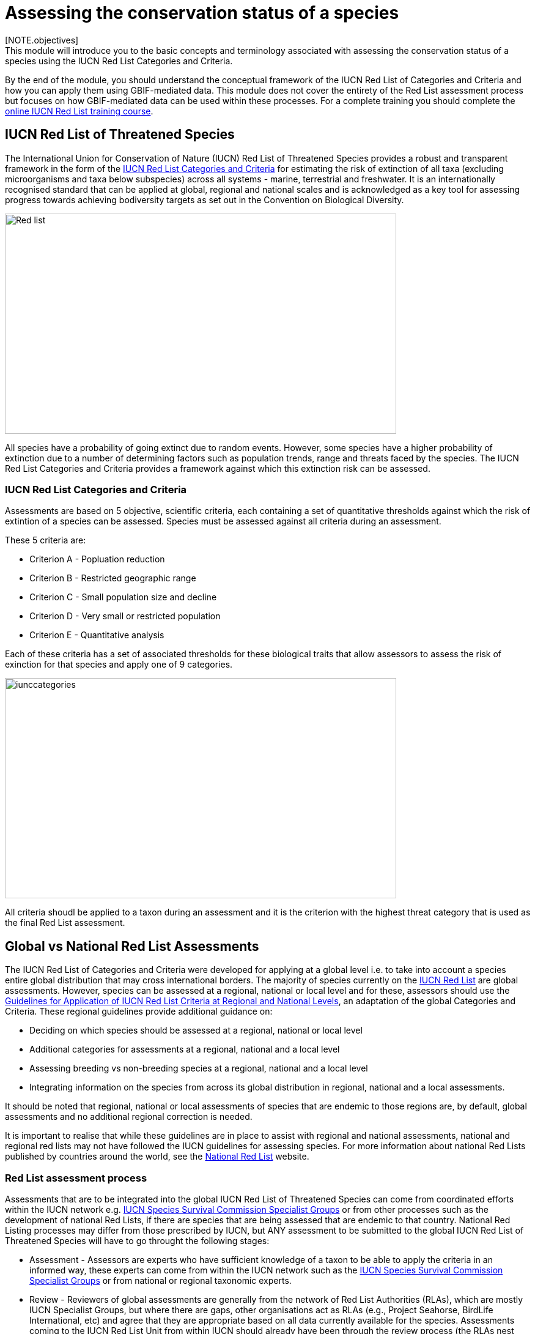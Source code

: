 [multipage-level=2]
= Assessing the conservation status of a species 
[NOTE.objectives]
This module will introduce you to the basic concepts and terminology associated with assessing the conservation status of a species using the IUCN Red List Categories and Criteria.  
By the end of the module, you should understand  the conceptual framework of the IUCN Red List of Categories and Criteria and how you can apply them using GBIF-mediated data.
This module does not cover the entirety of the Red List assessment process but focuses on how GBIF-mediated data can be used within these processes. 
For a complete training you should complete the link:https://www.conservationtraining.org/course/index.php?categoryid=23[online IUCN Red List training course]. 

== IUCN Red List of Threatened Species

The International Union for Conservation of Nature (IUCN) Red List of Threatened Species provides a robust and transparent framework in the form of the link:https://www.iucnredlist.org/resources/categories-and-criteria[IUCN Red List Categories and Criteria] for estimating the risk of extinction of all taxa (excluding microorganisms and taxa below subspecies) across all systems -  marine, terrestrial and freshwater.
It is an internationally recognised standard that can be applied at global, regional and national scales and is acknowledged as a key tool for assessing progress towards achieving bodiversity targets as set out in the Convention on Biological Diversity. 

image::img/web/Red_list.png[align=center,width=640,height=360]

All species have a probability of going extinct due to random events.  
However, some species have a higher probability of extinction due to a number of determining factors such as population trends, range and threats faced by the species. 
The IUCN Red List Categories and Criteria provides a framework against which this extinction risk can be assessed.

=== IUCN Red List Categories and Criteria

Assessments are based on 5 objective, scientific criteria, each containing a set of quantitative thresholds against which the risk of extintion of a species can be assessed.  Species must be assessed against all criteria during an assessment.

These 5 criteria are:

* Criterion A - Popluation reduction
* Criterion B - Restricted geographic range
* Criterion C - Small population size and decline
* Criterion D - Very small or restricted population
* Criterion E - Quantitative analysis

Each of these criteria has a set of associated thresholds for these biological traits that allow assessors to assess the risk of exinction for that species and apply one of 9 categories.  

image::img/web/iunccategories.png[align=center,width=640,height=360]

All criteria shoudl be applied to a taxon during an assessment and it is the criterion with the highest threat category that is used as the final Red List assessment.

== Global vs National Red List Assessments

The IUCN Red List of Categories and Criteria were developed for applying at a global level i.e. to take into account a species entire global distribution that may cross international borders. The majority of species currently on the link:https://www.iucnredlist.org/[IUCN Red List] are global assessments. However, species can be assessed at a regional, national or local level and for these, assessors should use the link:https://www.iucnredlist.org/resources/regionalguidelines[Guidelines for Application of IUCN Red List Criteria at Regional and National Levels^], an adaptation of the global Categories and Criteria. These regional guidelines provide additional guidance on:

- Deciding on which species should be assessed at a regional, national or local level
- Additional categories for assessments at a regional, national and a local level
- Assessing breeding vs non-breeding species at a regional, national and a local level
- Integrating information on the species from across its global distribution in regional, national and a local assessments.

It should be noted that regional, national or local assessments of species that are endemic to those regions are, by default, global assessments and no additional regional correction is needed. 

It is important to realise that while these guidelines are in place to assist with regional and national assessments, national and regional red lists may not have followed the IUCN guidelines for assessing species.  For more information about national Red Lists published by countries around the world, see the link:https://www.nationalredlist.org/[National Red List] website.

=== Red List assessment process 

Assessments that are to be integrated into the global IUCN Red List of Threatened Species can come from coordinated efforts within the IUCN network e.g. link:https://www.iucn.org/commissions/ssc-groups[IUCN Species Survival Commission Specialist Groups] or from other processes such as the development of national Red Lists, if there are species that are being assessed that are endemic to that country. National Red Listing processes may differ from those prescribed by IUCN, but ANY assessment to be submitted to the global IUCN Red List of Threatened Species will have to go throught the following stages:

* Assessment - Assessors are experts who have sufficient knowledge of a taxon to be able to apply the criteria in an informed way, these experts can come from within the IUCN network such as the link:https://www.iucn.org/commissions/ssc-groups[IUCN Species Survival Commission Specialist Groups] or from national or regional taxonomic experts.

* Review -  Reviewers of global assessments are generally from the network of Red List Authorities (RLAs), which are mostly IUCN Specialist Groups, but where there are gaps, other organisations act as RLAs (e.g., Project Seahorse, BirdLife International, etc) and agree that they are appropriate based on all data currently available for the species. 
Assessments coming to the IUCN Red List Unit from within IUCN should already have been through the review process (the RLAs nest within the SGs). Assessments coming from outside the IUCN network need to go through the peer review process.

image::img/web/redlistprocess.png[align=center,width=640,height=360]

== GBIF-mediated data and Red List assessments 

Key to the Red List assessment process is data and the Categories and Criteria allow for the use of a range of data of heterogenous quality within an assessment. These data can be observations, estimations, projections, inferences or suspicions. 
Processed GBIF-mediated data is a source of observation data providing georeferenced locality data that can be used to calculate key metrics in the assessment process, particularly for Criterion B and for producing species distribution maps that are required to accompany assessments. 
Remember, that ALL criteria should be applied during an assessment, which is why you will ideally have additional information on population sizes and trends along with information on threats to the species. 

=== Applying Criterion B - Restricted Geographic Range

Criterion B identifies populations with restricted distributions that are also severely fragmented or occur in a small number of locations, are experiencing continuing decline, or are exhibiting extreme fluctuations. 
Taxa with very large ranges will generally have a lower risk of extinction than a species with a highly restricted distribution, which is likely to be more at risk from localised threats. 

Two of the metrics within criterion B that are used for identifying these restricted distributions are Extent of Occurrence (EOO) and Area of Occupancy (AOO).  
Extent of Occurrence is the area within the shortest continuous imaginary boundary drawn around all known, inferred, or projected sites presently occupied by the taxon. 
It is not the species range and is drawn as minimum convex polygon around the limits of a species known range.  

image::img/web/EOO.png[align=center,width=640,height=360]

Area of Occupancy is the area within the extent of occurrence that is actually occupied by the taxon. 
It is measured by overlaying a 2x2 km grid and counting the number of occupied cells.  

image::img/web/AOO.png[align=center,width=640,height=360]

Both these metrics require georeferenced locality data and GBIF-mediated data can be used for calculating both EOO and AOO of species.  
A number of tools have been developed for calculating these measurements including ArcGIS toolboxes, the R package red and GeoCat.  
The latter provides users with little programming or GIS experience, the ability to take GBIF-mediated data and calculate EOO and AOO measurements.  

=== Mapping standards for IUCN Red List Assessments

All assessments should be accompanied by a distribution map.  
Maps are included on the Red List for several reasons. 
Primarily, the maps provide a visual representation of the taxon’s distribution, so people can see where the taxon is found and help to identify priority areas for conservation and inform conservation policy. 
Different mapping standards are applied for different taxonomic groups and for whether the species is terrestrial, marine or freshwater. 
Full guidance on the application of these standards can be found on the link:https://www.iucnredlist.org/resources/mappingstandards[IUCN Mapping Standards] webpage.

image::img/web/Red_list_maps.png[align=center,width=640,height=360]

image::img/web/Maps_taxonomic.png[align=center,width=640,height=360]

In many cases the distribution is depicted as polygons, but it may also be represented by data points (collection records), or a mixture of points and polygons. 
Polygon maps, commonly referred to as “limits of distribution” or “field guide” maps, aim to provide the current known distribution of the species within its native range i.e.  the species probably only occurs within that polygon. 
The taxon may not be distributed equally within that polygon or occur everywhere within that polygon.
These limits of distribution are determined by using known occurrences of the species, along with knowledge of habitat preferences, remaining suitable habitat, elevation limits, and other expert knowledge of the species and its range. 

==== Minimum Documentation
Assessors should provide with their maps, whether they are points, polygons or a combination of both, a set of accompanying attributes i.e. data attached to points and polygons. 
Some of these attributes are required as part of minimum documentation supporting assessments.
A full overview of these minimum documentation requirements can be found in the mapping standards guidelines on the link:https://www.iucnredlist.org/resources/mappingstandards[IUCN Mapping Standards] webpage. 
You can also find a a downloadable Excel file at the above link where attribute fields have been mapped to Darwin Core fields to highlight those fields in your GBIF downloads that fulfil minimum documentation requirements when submitting Red List assessment maps. 
